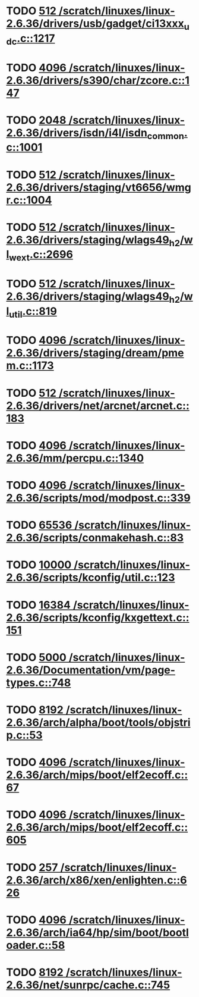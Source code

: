 * TODO [[view:/scratch/linuxes/linux-2.6.36/drivers/usb/gadget/ci13xxx_udc.c::face=ovl-face1::linb=1217::colb=10::cole=13][512 /scratch/linuxes/linux-2.6.36/drivers/usb/gadget/ci13xxx_udc.c::1217]]
* TODO [[view:/scratch/linuxes/linux-2.6.36/drivers/s390/char/zcore.c::face=ovl-face1::linb=147::colb=17::cole=21][4096 /scratch/linuxes/linux-2.6.36/drivers/s390/char/zcore.c::147]]
* TODO [[view:/scratch/linuxes/linux-2.6.36/drivers/isdn/i4l/isdn_common.c::face=ovl-face1::linb=1001::colb=22::cole=26][2048 /scratch/linuxes/linux-2.6.36/drivers/isdn/i4l/isdn_common.c::1001]]
* TODO [[view:/scratch/linuxes/linux-2.6.36/drivers/staging/vt6656/wmgr.c::face=ovl-face1::linb=1004::colb=11::cole=14][512 /scratch/linuxes/linux-2.6.36/drivers/staging/vt6656/wmgr.c::1004]]
* TODO [[view:/scratch/linuxes/linux-2.6.36/drivers/staging/wlags49_h2/wl_wext.c::face=ovl-face1::linb=2696::colb=25::cole=28][512 /scratch/linuxes/linux-2.6.36/drivers/staging/wlags49_h2/wl_wext.c::2696]]
* TODO [[view:/scratch/linuxes/linux-2.6.36/drivers/staging/wlags49_h2/wl_util.c::face=ovl-face1::linb=819::colb=24::cole=27][512 /scratch/linuxes/linux-2.6.36/drivers/staging/wlags49_h2/wl_util.c::819]]
* TODO [[view:/scratch/linuxes/linux-2.6.36/drivers/staging/dream/pmem.c::face=ovl-face1::linb=1173::colb=20::cole=24][4096 /scratch/linuxes/linux-2.6.36/drivers/staging/dream/pmem.c::1173]]
* TODO [[view:/scratch/linuxes/linux-2.6.36/drivers/net/arcnet/arcnet.c::face=ovl-face1::linb=183::colb=20::cole=23][512 /scratch/linuxes/linux-2.6.36/drivers/net/arcnet/arcnet.c::183]]
* TODO [[view:/scratch/linuxes/linux-2.6.36/mm/percpu.c::face=ovl-face1::linb=1340::colb=22::cole=26][4096 /scratch/linuxes/linux-2.6.36/mm/percpu.c::1340]]
* TODO [[view:/scratch/linuxes/linux-2.6.36/scripts/mod/modpost.c::face=ovl-face1::linb=339::colb=18::cole=22][4096 /scratch/linuxes/linux-2.6.36/scripts/mod/modpost.c::339]]
* TODO [[view:/scratch/linuxes/linux-2.6.36/scripts/conmakehash.c::face=ovl-face1::linb=83::colb=14::cole=19][65536 /scratch/linuxes/linux-2.6.36/scripts/conmakehash.c::83]]
* TODO [[view:/scratch/linuxes/linux-2.6.36/scripts/kconfig/util.c::face=ovl-face1::linb=123::colb=8::cole=13][10000 /scratch/linuxes/linux-2.6.36/scripts/kconfig/util.c::123]]
* TODO [[view:/scratch/linuxes/linux-2.6.36/scripts/kconfig/kxgettext.c::face=ovl-face1::linb=151::colb=9::cole=14][16384 /scratch/linuxes/linux-2.6.36/scripts/kconfig/kxgettext.c::151]]
* TODO [[view:/scratch/linuxes/linux-2.6.36/Documentation/vm/page-types.c::face=ovl-face1::linb=748::colb=10::cole=14][5000 /scratch/linuxes/linux-2.6.36/Documentation/vm/page-types.c::748]]
* TODO [[view:/scratch/linuxes/linux-2.6.36/arch/alpha/boot/tools/objstrip.c::face=ovl-face1::linb=53::colb=13::cole=17][8192 /scratch/linuxes/linux-2.6.36/arch/alpha/boot/tools/objstrip.c::53]]
* TODO [[view:/scratch/linuxes/linux-2.6.36/arch/mips/boot/elf2ecoff.c::face=ovl-face1::linb=67::colb=11::cole=15][4096 /scratch/linuxes/linux-2.6.36/arch/mips/boot/elf2ecoff.c::67]]
* TODO [[view:/scratch/linuxes/linux-2.6.36/arch/mips/boot/elf2ecoff.c::face=ovl-face1::linb=605::colb=12::cole=16][4096 /scratch/linuxes/linux-2.6.36/arch/mips/boot/elf2ecoff.c::605]]
* TODO [[view:/scratch/linuxes/linux-2.6.36/arch/x86/xen/enlighten.c::face=ovl-face1::linb=626::colb=31::cole=34][257 /scratch/linuxes/linux-2.6.36/arch/x86/xen/enlighten.c::626]]
* TODO [[view:/scratch/linuxes/linux-2.6.36/arch/ia64/hp/sim/boot/bootloader.c::face=ovl-face1::linb=58::colb=17::cole=21][4096 /scratch/linuxes/linux-2.6.36/arch/ia64/hp/sim/boot/bootloader.c::58]]
* TODO [[view:/scratch/linuxes/linux-2.6.36/net/sunrpc/cache.c::face=ovl-face1::linb=745::colb=23::cole=27][8192 /scratch/linuxes/linux-2.6.36/net/sunrpc/cache.c::745]]
